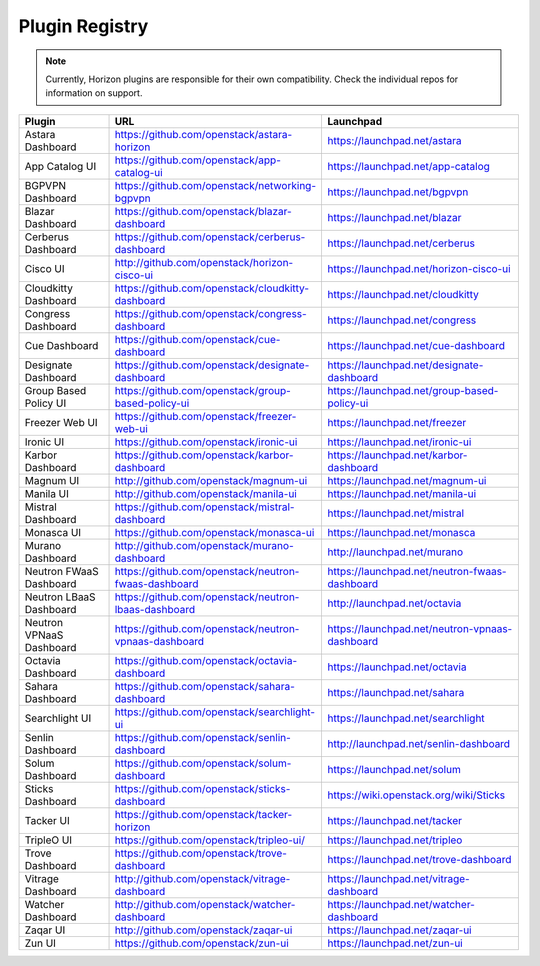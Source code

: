 .. _install-plugin-registry:

===============
Plugin Registry
===============

.. note::

   Currently, Horizon plugins are responsible for their own compatibility.
   Check the individual repos for information on support.

.. list-table::
   :header-rows: 1
   :widths: 20 40 40

   * - Plugin
     - URL
     - Launchpad
   * - Astara Dashboard
     - https://github.com/openstack/astara-horizon
     - https://launchpad.net/astara
   * - App Catalog UI
     - https://github.com/openstack/app-catalog-ui
     - https://launchpad.net/app-catalog
   * - BGPVPN Dashboard
     - https://github.com/openstack/networking-bgpvpn
     - https://launchpad.net/bgpvpn
   * - Blazar Dashboard
     - https://github.com/openstack/blazar-dashboard
     - https://launchpad.net/blazar
   * - Cerberus Dashboard
     - https://github.com/openstack/cerberus-dashboard
     - https://launchpad.net/cerberus
   * - Cisco UI
     - http://github.com/openstack/horizon-cisco-ui
     - https://launchpad.net/horizon-cisco-ui
   * - Cloudkitty Dashboard
     - https://github.com/openstack/cloudkitty-dashboard
     - https://launchpad.net/cloudkitty
   * - Congress Dashboard
     - https://github.com/openstack/congress-dashboard
     - https://launchpad.net/congress
   * - Cue Dashboard
     - https://github.com/openstack/cue-dashboard
     - https://launchpad.net/cue-dashboard
   * - Designate Dashboard
     - https://github.com/openstack/designate-dashboard
     - https://launchpad.net/designate-dashboard
   * - Group Based Policy UI
     - https://github.com/openstack/group-based-policy-ui
     - https://launchpad.net/group-based-policy-ui
   * - Freezer Web UI
     - https://github.com/openstack/freezer-web-ui
     - https://launchpad.net/freezer
   * - Ironic UI
     - https://github.com/openstack/ironic-ui
     - https://launchpad.net/ironic-ui
   * - Karbor Dashboard
     - https://github.com/openstack/karbor-dashboard
     - https://launchpad.net/karbor-dashboard
   * - Magnum UI
     - http://github.com/openstack/magnum-ui
     - https://launchpad.net/magnum-ui
   * - Manila UI
     - http://github.com/openstack/manila-ui
     - https://launchpad.net/manila-ui
   * - Mistral Dashboard
     - https://github.com/openstack/mistral-dashboard
     - https://launchpad.net/mistral
   * - Monasca UI
     - https://github.com/openstack/monasca-ui
     - https://launchpad.net/monasca
   * - Murano Dashboard
     - http://github.com/openstack/murano-dashboard
     - http://launchpad.net/murano
   * - Neutron FWaaS Dashboard
     - https://github.com/openstack/neutron-fwaas-dashboard
     - https://launchpad.net/neutron-fwaas-dashboard
   * - Neutron LBaaS Dashboard
     - https://github.com/openstack/neutron-lbaas-dashboard
     - http://launchpad.net/octavia
   * - Neutron VPNaaS Dashboard
     - https://github.com/openstack/neutron-vpnaas-dashboard
     - https://launchpad.net/neutron-vpnaas-dashboard
   * - Octavia Dashboard
     - https://github.com/openstack/octavia-dashboard
     - https://launchpad.net/octavia
   * - Sahara Dashboard
     - https://github.com/openstack/sahara-dashboard
     - https://launchpad.net/sahara
   * - Searchlight UI
     - https://github.com/openstack/searchlight-ui
     - https://launchpad.net/searchlight
   * - Senlin Dashboard
     - https://github.com/openstack/senlin-dashboard
     - http://launchpad.net/senlin-dashboard
   * - Solum Dashboard
     - https://github.com/openstack/solum-dashboard
     - https://launchpad.net/solum
   * - Sticks Dashboard
     - https://github.com/openstack/sticks-dashboard
     - https://wiki.openstack.org/wiki/Sticks
   * - Tacker UI
     - https://github.com/openstack/tacker-horizon
     - https://launchpad.net/tacker
   * - TripleO UI
     - https://github.com/openstack/tripleo-ui/
     - https://launchpad.net/tripleo
   * - Trove Dashboard
     - https://github.com/openstack/trove-dashboard
     - https://launchpad.net/trove-dashboard
   * - Vitrage Dashboard
     - http://github.com/openstack/vitrage-dashboard
     - https://launchpad.net/vitrage-dashboard
   * - Watcher Dashboard
     - http://github.com/openstack/watcher-dashboard
     - https://launchpad.net/watcher-dashboard
   * - Zaqar UI
     - http://github.com/openstack/zaqar-ui
     - https://launchpad.net/zaqar-ui
   * - Zun UI
     - https://github.com/openstack/zun-ui
     - https://launchpad.net/zun-ui
